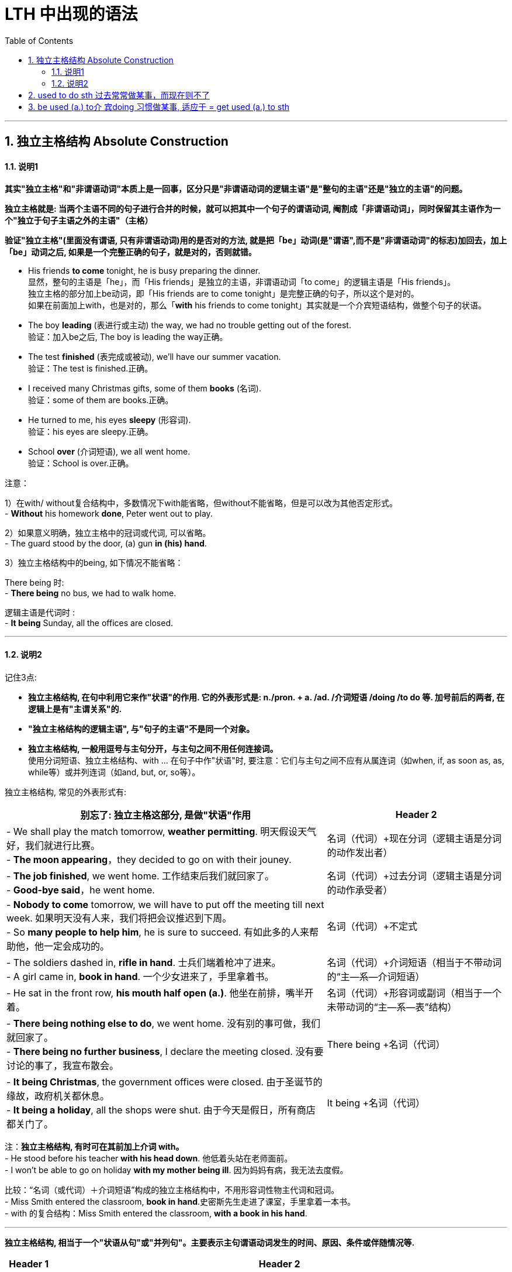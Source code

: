 

= LTH 中出现的语法
:toc: left
:toclevels: 3
:sectnums:
// :stylesheet: myAdocCss.css

'''


== 独立主格结构 Absolute Construction

==== 说明1

*其实"独立主格"和"非谓语动词"本质上是一回事，区分只是"非谓语动词的逻辑主语"是"整句的主语"还是"独立的主语"的问题。*

*独立主格就是: 当两个主语不同的句子进行合并的时候，就可以把其中一个句子的谓语动词, 阉割成「非谓语动词」，同时保留其主语作为一个"独立于句子主语之外的主语"（主格）*

*验证"独立主格"(里面没有谓语, 只有非谓语动词)用的是否对的方法, 就是把「be」动词(是"谓语",而不是"非谓语动词"的标志)加回去，加上「be」动词之后, 如果是一个完整正确的句子，就是对的，否则就错。*

- His friends *to come* tonight, he is busy preparing the dinner. +
显然，整句的主语是「he」，而「His friends」是独立的主语，非谓语动词「to come」的逻辑主语是「His friends」。 +
独立主格的部分加上be动词，即「His friends are to come tonight」是完整正确的句子，所以这个是对的。 +
如果在前面加上with，也是对的，那么「*with* his friends to come tonight」其实就是一个介宾短语结构，做整个句子的状语。

- The boy *leading* (表进行或主动) the way, we had no trouble getting out of the forest. +
验证：加入be之后, The boy is leading the way正确。

- The test *finished* (表完成或被动), we’ll have our summer vacation. +
验证：The test is finished.正确。


- I received many Christmas gifts, some of them *books* (名词). +
验证：some of them are books.正确。

- He turned to me, his eyes *sleepy* (形容词). +
验证：his eyes are sleepy.正确。

- School *over* (介词短语), we all went home. +
验证：School is over.正确。

注意：

1）在with/ without复合结构中，多数情况下with能省略，但without不能省略，但是可以改为其他否定形式。 +
- *Without* his homework *done*, Peter went out to play.


2）如果意义明确，独立主格中的冠词或代词, 可以省略。 +
- The guard stood by the door, (a) gun *in (his) hand*.


3）独立主格结构中的being, 如下情况不能省略：

There being 时: +
- *There being* no bus, we had to walk home.

逻辑主语是代词时 : +
- *It being* Sunday, all the offices are closed.

'''

==== 说明2

记住3点:

- *独立主格结构, 在句中利用它来作"状语"的作用.  它的外表形式是: n./pron. + a. /ad. /介词短语 /doing /to do 等.  加号前后的两者, 在逻辑上是有"主谓关系"的.*
- *"独立主格结构的逻辑主语", 与"句子的主语"不是同一个对象。*
- *独立主格结构, 一般用逗号与主句分开，与主句之间不用任何连接词。* +
使用分词短语、独立主格结构、with ... 在句子中作"状语"时, 要注意：它们与主句之间不应有从属连词（如when, if, as soon as, as, while等）或并列连词（如and, but, or, so等）。

独立主格结构, 常见的外表形式有:

[.small]
[options="autowidth" ]
|===
|别忘了: 独立主格这部分, 是做"状语"作用 |Header 2

|- We shall play the match tomorrow, *weather permitting*. 明天假设天气好，我们就进行比赛。 +
- *The moon appearing*，they decided to go on with their jouney.
|名词（代词）+现在分词（逻辑主语是分词的动作发出者）

|- *The job finished*, we went home. 工作结束后我们就回家了。 +
- *Good-bye said*，he went home.
|名词（代词）+过去分词（逻辑主语是分词的动作承受者）

|- *Nobody to come* tomorrow, we will have to put off the meeting till next week. 如果明天没有人来，我们将把会议推迟到下周。 +
- So *many people to help him*, he is sure to succeed. 有如此多的人来帮助他，他一定会成功的。
|名词（代词）+不定式

|- The soldiers dashed in, *rifle in hand*. 士兵们端着枪冲了进来。 +
- A girl came in, *book in hand*. 一个少女进来了，手里拿着书。
| 名词（代词）+介词短语（相当于不带动词的“主—系—介词短语）

|- He sat in the front row, *his mouth half open (a.)*. 他坐在前排，嘴半开着。 +
|名词（代词）+形容词或副词（相当于一个未带动词的“主—系—表”结构）

|- *There being nothing else to do*, we went home. 没有别的事可做，我们就回家了。 +
- *There being no further business*, I declare the meeting closed. 没有要讨论的事了，我宣布散会。
|There being +名词（代词）

|- *It being Christmas*, the government offices were closed. 由于圣诞节的缘故，政府机关都休息。 +
- *It being a holiday*, all the shops were shut. 由于今天是假日，所有商店都关门了。
|It being +名词（代词）
|===


注：*独立主格结构, 有时可在其前加上介词 with。* +
- He stood before his teacher *with his head down*. 他低着头站在老师面前。 +
- I won’t be able to go on holiday *with my mother being ill*. 因为妈妈有病，我无法去度假。


比较：“名词（或代词）＋介词短语”构成的独立主格结构中，不用形容词性物主代词和冠词。 +
- Miss Smith entered the classroom, *book in hand*.史密斯先生走进了课室，手里拿着一本书。 +
- with 的复合结构：Miss Smith entered the classroom, *with a book in his hand*.


'''

*独立主格结构, 相当于一个"状语从句"或"并列句"。主要表示主句谓语动词发生的时间、原因、条件或伴随情况等.*

[.small]
[options="autowidth" cols="1a,1a"]
|===
|Header 1 |Header 2

|用作**时间**状语
|*The work done* (=After the work #had been# done), we went home. 工作完成后，我们就回家了。

|用作**条件**状语
|*Weather permitting* (=If weather #permits#), they will go on an outing to the beach tomorrow. 如果天气允许的话，他们将在明天组织一次海滨小游。

|用作**原因**状语
|An important lecture *to be given* tomorrow (=As an important lecture #will be# given tomorrow), the professor has to stay up late into the night. 因为明天要发表一个重要的演讲，教授不得不熬夜到很晚。

|用作**伴随**状语
|He was lying on the grass, his hands *crossed under his head* (=and his hands #were# crossed under his head).他躺在草地上，两手交叉枕在脑后。

|表示**补充说明**
|A hunter came in, his face *red with cold* (=and his face #was# red with cold). 一个猎人走了进来，他的脸冻得通红。 +
We redoubled our efforts, each man *working like two*. 我们加倍努力，一个人干两个人的活。
|===


注： +
1、**独立主格结构**表示时间、条件或原因时，**相当于一个状语从句，**一般放在句首，表示原因时还可放在句末； +
*表伴随状况或补充说明时，相当于一个并列句*，通常放于句末。

2、独立主格结构**没有"所有格形式"**。 +
- The chief-editor *arriving*, we began the meeting. 主编来了，我们开始开会。 +
- 比较动名词复合结构：*The chief-editor##’s## arriving* made us very surprised.

3、 独立主格结构作"时间或原因状语"时，可用"完成时"，表示该动作发生在谓语之前。 +
- The listeners *having taken their seats*, the concert began.听众坐好后，音乐会开始了。

'''

== used to do sth 过去常常做某事，而现在则不了

You use *used to do sth* to talk about something that happened regularly or was the case in the past, but is not now.used to do sth指过去惯常做某事，而现在则不了：  +
• I used to smoke, but I gave up a couple of years ago.我以前抽烟，但几年前就戒掉了。


'''

== be used (a.) to介  宾doing 习惯做某事, 适应于 =  get used (a.) to sth

主语 I + 谓语 be (= am) + 表语used（=Ved=adj）+ 介宾短语 to sth。

You use *be used (a.) to sth/to doing sth* to talk about something that you are familiar with so that it no longer seems new or strange to you.be used to sth/to doing sth指习惯于、适应于： +
- I’m used (a.) to getting up early.我习惯早起。 +
- I didn’t think I could ever *get used (a.) to* living in a big city after living in the country.我觉得我在农村住了之后就无法适应大城市的生活了。

'''


